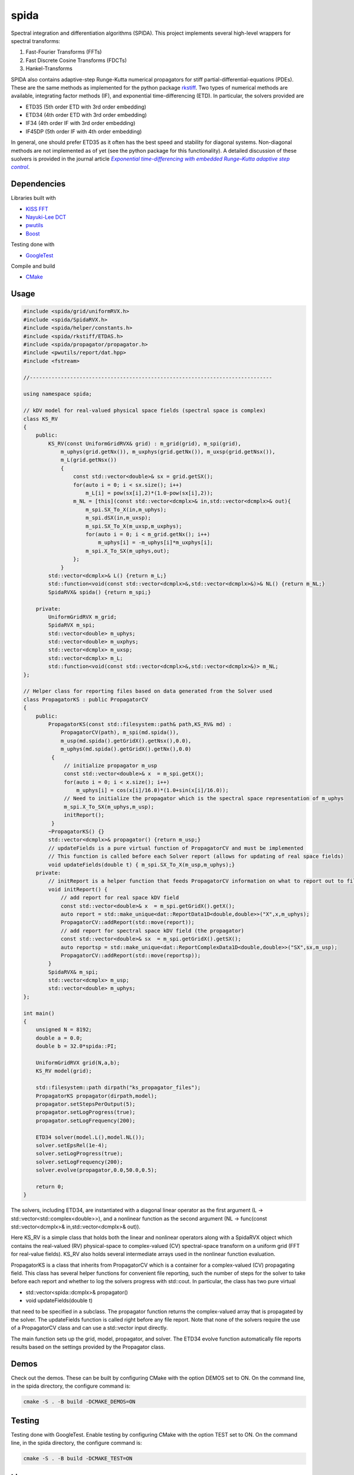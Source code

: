 =========
spida
=========

Spectral integration and differentiation algorithms (SPIDA). This project implements several
high-level wrappers for spectral transforms:

#. Fast-Fourier Transforms (FFTs) 
#. Fast Discrete Cosine Transforms (FDCTs) 
#. Hankel-Transforms  

SPIDA also contains adaptive-step Runge-Kutta numerical propagators for stiff partial-differential-equations (PDEs).
These are the same methods as implemented for the python package `rkstiff <https://github.com/whalenpt/rkstiff>`_.
Two types of numerical methods are available, integrating factor methods (IF), and exponential time-differencing (ETD).
In particular, the solvers provided are

* ETD35 (5th order ETD with 3rd order embedding)
* ETD34 (4th order ETD with 3rd order embedding) 
* IF34 (4th order IF with 3rd order embedding)
* IF45DP (5th order IF with 4th order embedding)

In general, one should prefer ETD35 as it often has the best speed and stability for diagonal systems.
Non-diagonal methods are not implemented as of yet (see the python package for this functionality).
A detailed discussion of these suolvers is provided in the journal article |article|_.

 .. _article: https://www.sciencedirect.com/science/article/pii/S0021999114006743

 .. |article| replace:: *Exponential time-differencing with embedded Runge–Kutta adaptive step control*

Dependencies
------------

Libraries built with

* `KISS FFT <https://github.com/mborgerding/kissfft>`_
* `Nayuki-Lee DCT <https://www.nayuki.io/page/fast-discrete-cosine-transform-algorithms>`_ 
* `pwutils <https://github.com/whalenpt/pwutils>`_
* `Boost <https://www.boost.org>`_
 
Testing done with

* `GoogleTest <https://github.com/google/googletest>`_

Compile and build

* `CMake <https://cmake.org>`_

Usage
-----

.. raw:: html

    <embed>
        Consider the Kuramoto-Sivashinsky (KS) equation: 
        <br>
        &nbsp;&nbsp;&nbsp;&nbsp;&nbsp;&nbsp;
         u<sub>t</sub> = -u<sub>xx</sub> - u<sub>xxxx</sub> - uu<sub>x</sub>. 
         
         Converting to spectral space using a Fourier transform (F) we have 
        <br>
        &nbsp;&nbsp;&nbsp;&nbsp;&nbsp;&nbsp;
        v<sub>t</sub> = k<sub>x</sub><sup>2</sup>(1- k<sub>x</sub><sup>2</sup>)v - F \{ F<sup>-1</sup> \{v\} F<sup>-1</sup>\{ i k<sub>x</sub> v\} \} 
        <br>
        where v = F{u}. We can then plug L = k<sub>x</sub><sup>2</sup>(1- k<sub>x</sub><sup>2</sup>), and NL(u) =  - F \{ F<sup>-1</sup> \{v\} F<sup>-1</sup>\{ i k<sub>x</sub> v\} \} into an rkstiff solver and propagate the field u in spectral space, converting back to real space when desired.
        For example, the C++ code may look something like this:
    </embed>

.. code-block:: c

    #include <spida/grid/uniformRVX.h>
    #include <spida/SpidaRVX.h>
    #include <spida/helper/constants.h>
    #include <spida/rkstiff/ETDAS.h>
    #include <spida/propagator/propagator.h>
    #include <pwutils/report/dat.hpp>
    #include <fstream>

    //------------------------------------------------------------------------------

    using namespace spida;

    // kDV model for real-valued physical space fields (spectral space is complex)
    class KS_RV
    {
        public: 
            KS_RV(const UniformGridRVX& grid) : m_grid(grid), m_spi(grid), 
                m_uphys(grid.getNx()), m_uxphys(grid.getNx()), m_uxsp(grid.getNsx()),
                m_L(grid.getNsx())
                {
                    const std::vector<double>& sx = grid.getSX();
                    for(auto i = 0; i < sx.size(); i++)
                        m_L[i] = pow(sx[i],2)*(1.0-pow(sx[i],2));
                    m_NL = [this](const std::vector<dcmplx>& in,std::vector<dcmplx>& out){
                        m_spi.SX_To_X(in,m_uphys);
                        m_spi.dSX(in,m_uxsp);
                        m_spi.SX_To_X(m_uxsp,m_uxphys);
                        for(auto i = 0; i < m_grid.getNx(); i++)
                            m_uphys[i] = -m_uphys[i]*m_uxphys[i];
                        m_spi.X_To_SX(m_uphys,out);
                    };
                }
            std::vector<dcmplx>& L() {return m_L;}
            std::function<void(const std::vector<dcmplx>&,std::vector<dcmplx>&)>& NL() {return m_NL;}
            SpidaRVX& spida() {return m_spi;}

        private:
            UniformGridRVX m_grid;
            SpidaRVX m_spi;
            std::vector<double> m_uphys;
            std::vector<double> m_uxphys;
            std::vector<dcmplx> m_uxsp;
            std::vector<dcmplx> m_L;
            std::function<void(const std::vector<dcmplx>&,std::vector<dcmplx>&)> m_NL;
    };

    // Helper class for reporting files based on data generated from the Solver used
    class PropagatorKS : public PropagatorCV
    {
        public:
            PropagatorKS(const std::filesystem::path& path,KS_RV& md) : 
                PropagatorCV(path), m_spi(md.spida()),
                m_usp(md.spida().getGridX().getNsx(),0.0),
                m_uphys(md.spida().getGridX().getNx(),0.0) 
             {
                 // initialize propagator m_usp
                 const std::vector<double>& x  = m_spi.getX();
                 for(auto i = 0; i < x.size(); i++)
                     m_uphys[i] = cos(x[i]/16.0)*(1.0+sin(x[i]/16.0));
                 // Need to initialize the propagator which is the spectral space representation of m_uphys
                 m_spi.X_To_SX(m_uphys,m_usp);
                 initReport();
             }
            ~PropagatorKS() {}
            std::vector<dcmplx>& propagator() {return m_usp;}
            // updateFields is a pure virtual function of PropagatorCV and must be implemented 
            // This function is called before each Solver report (allows for updating of real space fields)
            void updateFields(double t) { m_spi.SX_To_X(m_usp,m_uphys);}
        private:
            // initReport is a helper function that feeds PropagatorCV information on what to report out to files
            void initReport() {
                // add report for real space kDV field
                const std::vector<double>& x  = m_spi.getGridX().getX();
                auto report = std::make_unique<dat::ReportData1D<double,double>>("X",x,m_uphys);
                PropagatorCV::addReport(std::move(report));
                // add report for spectral space kDV field (the propagator)
                const std::vector<double>& sx  = m_spi.getGridX().getSX();
                auto reportsp = std::make_unique<dat::ReportComplexData1D<double,double>>("SX",sx,m_usp);
                PropagatorCV::addReport(std::move(reportsp));
            }
            SpidaRVX& m_spi;
            std::vector<dcmplx> m_usp;
            std::vector<double> m_uphys;
    };

    int main()
    {
        unsigned N = 8192;
        double a = 0.0;
        double b = 32.0*spida::PI;

        UniformGridRVX grid(N,a,b);
        KS_RV model(grid);

        std::filesystem::path dirpath("ks_propagator_files");
        PropagatorKS propagator(dirpath,model);
        propagator.setStepsPerOutput(5);
        propagator.setLogProgress(true);
        propagator.setLogFrequency(200);

        ETD34 solver(model.L(),model.NL());
        solver.setEpsRel(1e-4);
        solver.setLogProgress(true);
        solver.setLogFrequency(200);
        solver.evolve(propagator,0.0,50.0,0.5);

        return 0;
    }

The solvers, including ETD34, are instantiated with a diagonal linear operator 
as the first argument (L -> std::vector<std::complex<double>>), 
and a nonlinear function as the second argument (NL -> func(const std::vector<dcmplx>& in,std::vector<dcmplx>& out)).

Here KS_RV is a simple class that holds both the linear and nonlinear operators
along with a SpidaRVX object which contains the real-valued (RV) physical-space
to complex-valued (CV) spectral-space transform on a uniform grid (FFT for real-value fields).
KS_RV also holds several intermediate arrays used in the nonlinear function evaluation.

PropagatorKS is a class that inherits from PropagatorCV which is a container
for a complex-valued (CV) propagating field. This class has several helper
functions for convenient file reporting, such the number of steps for the
solver to take before each report and whether to log the solvers progress with
std::cout. In particular, the class has two pure virtual

* std::vector<spida::dcmplx>& propagator()
* void updateFields(double t) 

that need to be specified in a subclass. The propagator function returns
the complex-valued array that is propagated by the solver. The updateFields
function is called right before any file report. Note that none of the solvers
require the use of a PropagatorCV class and can use a std::vector input
directly.

The main function sets up the grid, model, propagator, and solver.
The ETD34 evolve function automatically file reports results based
on the settings provided by the Propagator class.

Demos
-----

Check out the demos. These can be built by configuring CMake with
the option DEMOS set to ON. On the command line, in the spida directory,
the configure command is:

.. code-block:: none

    cmake -S . -B build -DCMAKE_DEMOS=ON

Testing
-------

Testing done with GoogleTest. Enable testing by configuring CMake
with the option TEST set to ON. On the command line, in the spida directory,
the configure command is:

.. code-block:: none

    cmake -S . -B build -DCMAKE_TEST=ON

License
-------
This project is licensed under the MIT License - see the `LICENSE <./LICENSE>_` file for details.
Third-party package dependencies use MIT or similarly permissive licenses

Contact
-------
Patrick Whalen - whalenpt@gmail.com



